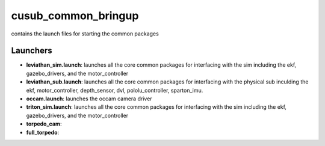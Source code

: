 ********************
cusub_common_bringup
********************

contains the launch files for starting the common packages

Launchers
#########

* **leviathan_sim.launch**: launches all the core common packages for interfacing with the sim including the ekf, gazebo_drivers, and the motor_controller
 
* **leviathan_sub.launch**: launches all the core common packages for interfacing with the physical sub inculding the ekf, motor_controller, depth_sensor, dvl, pololu_controller, sparton_imu.
 
* **occam.launch**: launches the occam camera driver

* **triton_sim.launch**: launches all the core common packages for interfacing with the sim including the ekf, gazebo_drivers, and the motor_controller

* **torpedo_cam**:

* **full_torpedo**:

